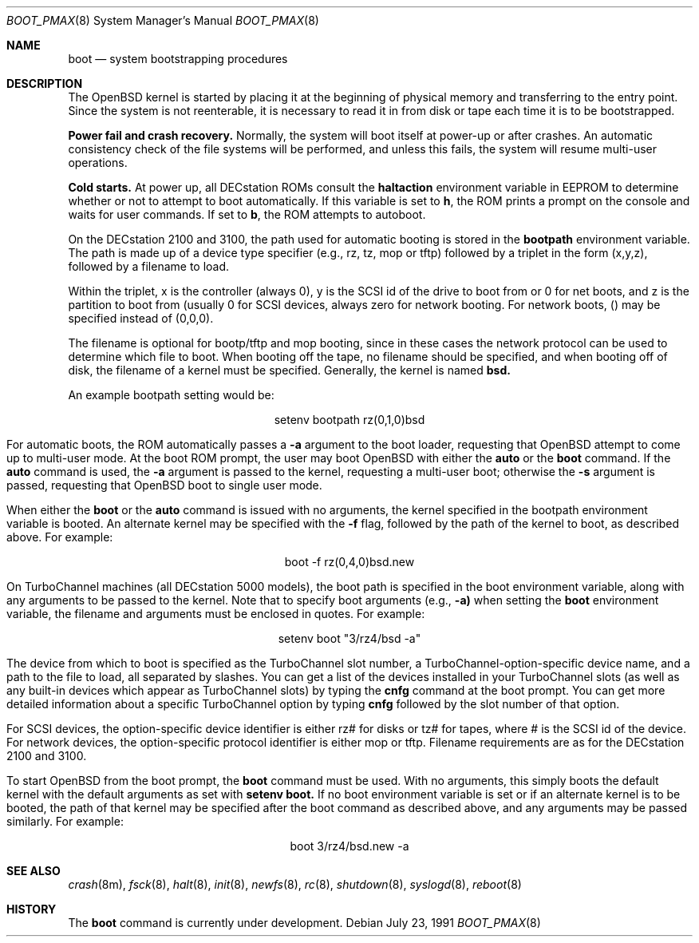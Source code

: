 .\"	$OpenBSD: src/sbin/reboot/Attic/boot_pmax.8,v 1.6 1998/07/24 20:49:08 deraadt Exp $
.\"	$NetBSD: boot_pmax.8,v 1.1 1995/04/25 23:55:11 mellon Exp $
.\"
.\" Copyright (c) 1990, 1991 The Regents of the University of California.
.\" All rights reserved.
.\"
.\" This code is derived from software contributed to Berkeley by
.\" the Systems Programming Group of the University of Utah Computer
.\" Science Department.
.\"
.\" Redistribution and use in source and binary forms, with or without
.\" modification, are permitted provided that the following conditions
.\" are met:
.\" 1. Redistributions of source code must retain the above copyright
.\"    notice, this list of conditions and the following disclaimer.
.\" 2. Redistributions in binary form must reproduce the above copyright
.\"    notice, this list of conditions and the following disclaimer in the
.\"    documentation and/or other materials provided with the distribution.
.\" 3. All advertising materials mentioning features or use of this software
.\"    must display the following acknowledgement:
.\"	This product includes software developed by the University of
.\"	California, Berkeley and its contributors.
.\" 4. Neither the name of the University nor the names of its contributors
.\"    may be used to endorse or promote products derived from this software
.\"    without specific prior written permission.
.\"
.\" THIS SOFTWARE IS PROVIDED BY THE REGENTS AND CONTRIBUTORS ``AS IS'' AND
.\" ANY EXPRESS OR IMPLIED WARRANTIES, INCLUDING, BUT NOT LIMITED TO, THE
.\" IMPLIED WARRANTIES OF MERCHANTABILITY AND FITNESS FOR A PARTICULAR PURPOSE
.\" ARE DISCLAIMED.  IN NO EVENT SHALL THE REGENTS OR CONTRIBUTORS BE LIABLE
.\" FOR ANY DIRECT, INDIRECT, INCIDENTAL, SPECIAL, EXEMPLARY, OR CONSEQUENTIAL
.\" DAMAGES (INCLUDING, BUT NOT LIMITED TO, PROCUREMENT OF SUBSTITUTE GOODS
.\" OR SERVICES; LOSS OF USE, DATA, OR PROFITS; OR BUSINESS INTERRUPTION)
.\" HOWEVER CAUSED AND ON ANY THEORY OF LIABILITY, WHETHER IN CONTRACT, STRICT
.\" LIABILITY, OR TORT (INCLUDING NEGLIGENCE OR OTHERWISE) ARISING IN ANY WAY
.\" OUT OF THE USE OF THIS SOFTWARE, EVEN IF ADVISED OF THE POSSIBILITY OF
.\" SUCH DAMAGE.
.\"
.Dd July 23, 1991
.Dt BOOT_PMAX 8
.Os
.Sh NAME
.Nm boot
.Nd
system bootstrapping procedures
.Sh DESCRIPTION
The
.Tn OpenBSD
kernel is started by placing it at the beginning of physical memory
and transferring to the entry point.
Since the system is not reenterable,
it is necessary to read it in from disk or tape
each time it is to be bootstrapped.
.Pp
.Sy Power fail and crash recovery.
Normally, the system will boot itself at power-up or after crashes.
An automatic consistency check of the file systems will be performed,
and unless this fails, the system will resume multi-user operations.
.Pp
.Sy Cold starts.
At power up, all DECstation ROMs consult the
.Nm haltaction
environment
variable in EEPROM to determine whether or not to attempt to boot
automatically.   If this
variable is set to \fBh\fR, the ROM prints a prompt on the console and
waits for user commands.   If set to \fBb\fR, the ROM attempts to autoboot.
.Pp
On the DECstation 2100 and 3100, the path used for automatic booting is
stored in the
.Nm bootpath
environment variable.   The path is made up of a 
device type specifier (e.g., rz, tz, mop or tftp) followed by
a triplet in the form (x,y,z), followed by a filename to load.
.Pp
Within the triplet, x is the controller (always 0), y is the SCSI id of
the drive to
boot from or 0 for net boots, and z is the partition to boot from
(usually 0 for SCSI devices, always zero for network booting.
For network boots, () may be specified instead of (0,0,0).
.Pp
The filename is optional for bootp/tftp and mop booting, since in
these cases the network protocol can be used to determine which
file to boot.  When booting off the tape, no filename should be
specified, and when booting off of disk, the filename of a kernel
must be specified.  Generally, the kernel is named
.Nm bsd.
.Pp
An example bootpath setting would be:
.nf
.sp 1
.ce 1
setenv bootpath rz(0,1,0)bsd
.fi
.Pp
For automatic boots, the ROM automatically passes a
.Fl a
argument to the boot
loader, requesting that
.Tn OpenBSD
attempt to come up to multi-user mode.   At the boot ROM prompt,
the user may boot
.Tn OpenBSD
with either the
.Nm auto
or the
.Nm boot
command.   If the
.Nm auto
command is used, the
.Fl a
argument is passed to the kernel, requesting a multi-user boot; otherwise
the
.Fl s
argument is passed, requesting that
.Tn OpenBSD
boot to single user mode.
.Pp
When either the
.Nm boot
or the
.Nm auto
command is issued with no arguments, the kernel specified in the bootpath
environment variable is booted.   An alternate kernel may be specified
with the
.Fl f
flag, followed by the path of the kernel to boot, as described above.
For example:
.sp 1
.ce 1
boot -f rz(0,4,0)bsd.new
.Pp
On TurboChannel machines (all DECstation 5000 models), the boot path
is specified in the boot environment variable, along with any arguments
to be passed to the kernel.   Note that to specify boot arguments (e.g.,
.Fl a)
when setting the
.Nm boot
environment variable, the filename and arguments
must be enclosed in quotes.   For example:
.nf
.sp 1
.ce 1
setenv boot "3/rz4/bsd -a"
.fi
.Pp
The device from which to boot is specified as the TurboChannel slot
number, a TurboChannel-option-specific device name, and a path to the
file to load, all separated by slashes.   You can get a list of the
devices installed in your TurboChannel slots (as well as any built-in
devices which appear as TurboChannel slots) by typing the
.Nm cnfg
command
at the boot prompt.   You can get more detailed information about a specific
TurboChannel option by typing
.Nm cnfg
followed by the slot number of that
option.
.Pp
For SCSI devices, the option-specific device identifier is either rz# for
disks or tz# for tapes, where # is the SCSI id of the device.   For network
devices, the option-specific protocol identifier is either mop or tftp.
Filename requirements are as for the DECstation 2100 and 3100.
.Pp
To start
.Tn OpenBSD
from the boot prompt, the
.Nm boot
command must be used.   With no arguments, this simply boots the default
kernel with the default arguments as set with
.Nm setenv
.Nm boot.
If no boot environment variable is set or if an alternate kernel is to be
booted, the path of that kernel may be specified after the boot command as
described above, and any arguments may be passed similarly.   For example:
.sp 1
.ce 1
boot 3/rz4/bsd.new -a
.Sh SEE ALSO
.Xr crash 8m ,
.Xr fsck 8 ,
.Xr halt 8 ,
.Xr init 8 ,
.Xr newfs 8 ,
.Xr rc 8 ,
.Xr shutdown 8 ,
.Xr syslogd 8 ,
.Xr reboot 8
.Sh HISTORY
The
.Nm
command is
.Ud .

